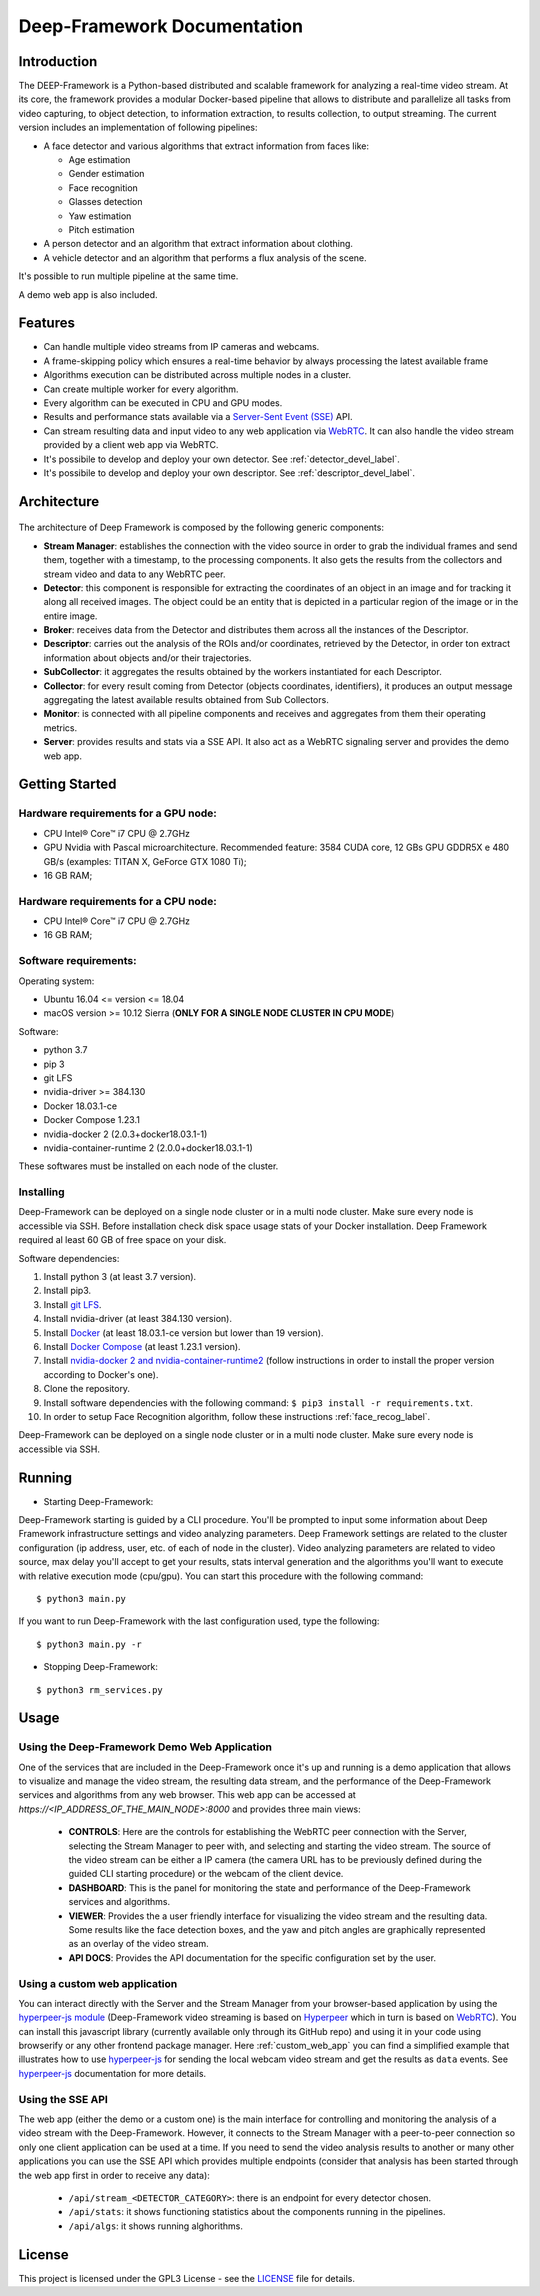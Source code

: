 

Deep-Framework Documentation
============================

Introduction
------------


The DEEP-Framework is a Python-based distributed and scalable framework
for analyzing a real-time video stream. At its core, the framework
provides a modular Docker-based pipeline that allows to distribute and
parallelize all tasks from video capturing, to object detection, to
information extraction, to results collection, to output streaming.
The current version includes an implementation of following pipelines:

* A face detector and various algorithms that extract information from faces like:  

  - Age estimation
  - Gender estimation
  - Face recognition
  - Glasses detection
  - Yaw estimation
  - Pitch estimation

* A person detector and an algorithm that extract information about clothing.
* A vehicle detector and an algorithm that performs a flux analysis of the scene.

It's possible to run multiple pipeline at the same time.

A demo web app is also included.

Features
--------

-  Can handle multiple video streams from IP cameras and webcams.
-  A frame-skipping policy which ensures a real-time behavior by always processing the latest available frame
-  Algorithms execution can be distributed across multiple nodes in a cluster.
-  Can create multiple worker for every algorithm.
-  Every algorithm can be executed in CPU and GPU modes.
-  Results and performance stats available via a `Server-Sent Event (SSE) <https://en.wikipedia.org/wiki/Server-sent_events>`__ API.
-  Can stream resulting data and input video to any web application via `WebRTC <https://en.wikipedia.org/wiki/WebRTC>`__. It can also handle the video stream provided by a client web app via WebRTC.
-  It's possibile to develop and deploy your own detector. See :ref:`detector_devel_label`.
-  It's possibile to develop and deploy your own descriptor. See :ref:`descriptor_devel_label`.

Architecture
------------

.. figure:: _static/schemes.png
   :alt: architecture scheme

The architecture of Deep Framework is composed by the following generic
components: 

* **Stream Manager**: establishes the connection with the video source in order to grab the individual frames and send them, together with a timestamp, to the processing components. It also gets the results from the collectors and stream video and data to any WebRTC peer.
* **Detector**: this component is responsible for extracting the coordinates of an object in an image and for tracking it along all received images. The object could be an entity that is depicted in a particular region of the image or in the entire image.
* **Broker**: receives data from the Detector and distributes them across all the instances of the Descriptor. 
* **Descriptor**: carries out the analysis of the ROIs and/or coordinates, retrieved by the Detector, in order ton extract information about objects and/or their trajectories.
* **SubCollector**: it aggregates the results obtained by the workers instantiated for each Descriptor.
* **Collector**: for every result coming from Detector (objects coordinates, identifiers), it produces an output message aggregating the latest available results obtained from Sub Collectors.
* **Monitor**: is connected with all pipeline components and receives and aggregates from them their operating metrics. 
* **Server**: provides results and stats via a SSE API. It also act as a WebRTC signaling server and provides the demo web app.

Getting Started
---------------

Hardware requirements for a GPU node:
~~~~~~~~~~~~~~~~~~~~~~~~~~~~~~~~~~~~~

-  CPU Intel® Core™ i7 CPU @ 2.7GHz
-  GPU Nvidia with Pascal microarchitecture. Recommended feature: 3584
   CUDA core, 12 GBs GPU GDDR5X e 480 GB/s (examples: TITAN X, GeForce
   GTX 1080 Ti);
-  16 GB RAM;

Hardware requirements for a CPU node:
~~~~~~~~~~~~~~~~~~~~~~~~~~~~~~~~~~~~~

-  CPU Intel® Core™ i7 CPU @ 2.7GHz
-  16 GB RAM;

Software requirements:
~~~~~~~~~~~~~~~~~~~~~~

Operating system:

* Ubuntu 16.04 <= version <= 18.04
* macOS version >= 10.12 Sierra (**ONLY FOR A SINGLE NODE CLUSTER IN CPU MODE**)

Software:

* python 3.7
* pip 3 
* git LFS
* nvidia-driver >= 384.130
* Docker 18.03.1-ce 
* Docker Compose 1.23.1
* nvidia-docker 2 (2.0.3+docker18.03.1-1)
* nvidia-container-runtime 2 (2.0.0+docker18.03.1-1)

These softwares must be installed on each node of the cluster.

Installing
~~~~~~~~~~

Deep-Framework can be deployed on a single node cluster or in a multi
node cluster. Make sure every node is accessible via SSH. Before
installation check disk space usage stats of your Docker installation.
Deep Framework required al least 60 GB of free space on your disk.

Software dependencies:

#. Install python 3 (at least 3.7 version). 
#. Install pip3. 
#. Install `git LFS <https://github.com/git-lfs/git-lfs/wiki/Installation>`__.
#. Install nvidia-driver (at least 384.130 version).
#. Install `Docker <https://docs.docker.com/install/linux/docker-ce/ubuntu/>`__ (at least 18.03.1-ce version but lower than 19 version).
#. Install `Docker Compose <https://docs.docker.com/compose/install/>`__ (at least 1.23.1 version). 
#. Install `nvidia-docker 2 and nvidia-container-runtime2 <https://github.com/nvidia/nvidia-docker/wiki/Installation-(version-2.0)>`__ (follow instructions in order to install the proper version according to Docker's one). 
#. Clone the repository.
#. Install software dependencies with the following command: ``$ pip3 install -r requirements.txt``.
#. In order to setup Face Recognition algorithm, follow these instructions :ref:`face_recog_label`.

Deep-Framework can be deployed on a single node cluster or in a multi node cluster. Make sure every node is accessible via SSH.

Running
-------

-  Starting Deep-Framework:

Deep-Framework starting is guided by a CLI procedure. You'll be prompted
to input some information about Deep Framework infrastructure settings
and video analyzing parameters. Deep Framework settings are related to
the cluster configuration (ip address, user, etc. of each of node in the
cluster). Video analyzing parameters are related to video source, max
delay you'll accept to get your results, stats interval generation and
the algorithms you'll want to execute with relative execution mode
(cpu/gpu). You can start this procedure with the following command:

::

    $ python3 main.py

If you want to run Deep-Framework with the last configuration used, type the following:

::

    $ python3 main.py -r

-  Stopping Deep-Framework: 

::

    $ python3 rm_services.py

Usage
-------

Using the Deep-Framework Demo Web Application
~~~~~~~~~~~~~~~~~~~~~~~~~~~~~~~~~~~~~~~~~~~~~

One of the services that are included in the Deep-Framework once it's up and running is a demo application that allows to visualize and manage the video stream, the resulting data stream, and the performance of the Deep-Framework services and algorithms from any web browser. This web app can be accessed at `https://<IP_ADDRESS_OF_THE_MAIN_NODE>:8000` and provides three main views:

    * **CONTROLS**: Here are the controls for establishing the WebRTC peer connection with the Server, selecting the Stream Manager to peer with, and selecting and starting the video stream. The source of the video stream can be either a IP camera (the camera URL has to be previously defined during the guided CLI starting procedure) or the webcam of the client device.
    * **DASHBOARD**: This is the panel for monitoring the state and performance of the Deep-Framework services and algorithms.
    * **VIEWER**: Provides the a user friendly interface for visualizing the video stream and the resulting data. Some results like the face detection boxes, and the yaw and pitch angles are graphically represented as an overlay of the video stream. 
    * **API DOCS**: Provides the API documentation for the specific configuration set by the user.

Using a custom web application
~~~~~~~~~~~~~~~~~~~~~~~~~~~~~~

You can interact directly with the Server and the Stream Manager from your browser-based application by using the `hyperpeer-js module <https://github.com/crs4/hyperpeer-js>`__ (Deep-Framework video streaming is based on `Hyperpeer <http://www.crs4.it/results/technology-catalogue/hyperpeer/>`__ which in turn is based on `WebRTC <https://en.wikipedia.org/wiki/WebRTC>`__). You can install this javascript library (currently available only through its GitHub repo) and using it in your code using browserify or any other frontend package manager. Here :ref:`custom_web_app` you can find a simplified example that illustrates how to use `hyperpeer-js <https://github.com/crs4/hyperpeer-js>`__ for sending the local webcam video stream and get the results as ``data`` events. See `hyperpeer-js <https://github.com/crs4/hyperpeer-js>`__ documentation for more details.


Using the SSE API
~~~~~~~~~~~~~~~~~

The web app (either the demo or a custom one) is the main interface for controlling and monitoring the analysis of a video stream with the Deep-Framework. However, it connects to the Stream Manager with a peer-to-peer connection so only one client application can be used at a time. If you need to send the video analysis results to another or many other applications you can use the SSE API which provides multiple endpoints (consider that analysis has been started through the web app first in order to receive any data):

  * ``/api/stream_<DETECTOR_CATEGORY>``: there is an endpoint for every detector chosen.
  * ``/api/stats``: it shows functioning statistics about the components running in the pipelines. 
  * ``/api/algs``: it shows running alghorithms.

License
-------

This project is licensed under the GPL3 License - see the `LICENSE <https://github.com/crs4/deep_framework/blob/master/LICENSE>`__ file for details.
